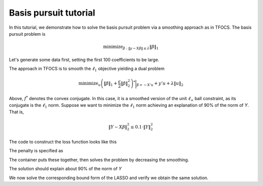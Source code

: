.. _basispursuit_tutorial:

Basis pursuit tutorial
~~~~~~~~~~~~~~~~~~~~~~

In this tutorial, we demonstrate how to solve the basis pursuit problem
via a smoothing approach as in TFOCS.
The basis pursuit problem is

.. math::

   \text{minimize}_{\beta: \|y-X\beta\| \leq \lambda} \|\beta\|_1

Let's generate some data first, setting the first 100 coefficients
to be large.

.. ipython::


   import regreg.api as R
   import numpy as np
   import scipy.linalg

   X = np.random.standard_normal((500,1000))

   beta = np.zeros(1000)
   beta[:100] = 3 * np.sqrt(2 * np.log(1000))

   Y = np.random.standard_normal((500,)) + np.dot(X, beta)

   # Later, we will need this for a Lipschitz constant
   Xnorm = scipy.linalg.eigvalsh(np.dot(X.T,X), eigvals=(998,999)).max()

The approach in TFOCS is to smooth the :math:`\ell_1` objective
yielding a dual problem

.. math::

   \text{minimize}_{u} \left(\|\beta\|_1 + \frac{\epsilon}{2} \|\beta\|^2_2 \right)^* \biggl|_{\beta=-X'u} + y'u + \lambda \|u\|_2

Above, :math:`f^*` denotes the convex conjugate. In this case,
it is a smoothed version of the unit :math:`\ell_{\infty}` ball constraint,
as its conjugate is the :math:`\ell_1` norm. Suppose
we want to minimize the :math:`\ell_1` norm achieving
an explanation of 90\% of the norm of *Y*. That is,

.. math::

   \|Y - X\beta\|^2_2 \leq 0.1 \cdot \|Y\|^2_2

The code to construct the loss function looks like this

.. ipython::

   import regreg.api as R
   from regreg.smooth import linear
   linf_constraint = R.supnorm(1000, bound=1)
   smoothq = R.identity_quadratic(0.01, 0, 0, 0)
   smooth_linf_constraint = linf_constraint.smoothed(smoothq)
   transform = R.linear_transform(-X.T)
   loss = R.affine_smooth(smooth_linf_constraint, transform)
   loss.quadratic = R.identity_quadratic(0, 0, Y, 0)

The penalty is specified as

.. ipython::

   norm_Y = np.linalg.norm(Y)
   l2_constraint_value = np.sqrt(0.1) * norm_Y
   l2_lagrange = R.l2norm(500, lagrange=l2_constraint_value)

The container puts these together, then solves the problem by
decreasing the smoothing.

.. ipython::

   basis_pursuit = R.simple_problem(loss, l2_lagrange)
   solver = R.FISTA(basis_pursuit)
   tol = 1.0e-08

   for epsilon in [0.6**i for i in range(20)]:
       smoothq = R.identity_quadratic(epsilon, 0, 0, 0)
       smooth_linf_constraint = linf_constraint.smoothed(smoothq)
       loss = R.affine_smooth(smooth_linf_constraint, transform)
       basis_pursuit = R.simple_problem(loss, l2_lagrange)
       solver = R.FISTA(basis_pursuit)
       solver.composite.lipschitz = 1.1/epsilon * Xnorm
       h = solver.fit(max_its=2000, tol=tol, min_its=10)

   basis_pursuit_soln = smooth_linf_constraint.grad

The solution should explain about 90% of the norm of *Y*

.. ipython::

   print 1 - (np.linalg.norm(Y-np.dot(X, basis_pursuit_soln)) / norm_Y)**2


We now solve the corresponding bound form of the LASSO and verify
we obtain the same solution.

.. ipython::

   sparsity = R.l1norm(1000, bound=np.fabs(basis_pursuit_soln).sum())
   loss = R.quadratic.affine(X, -Y)
   lasso = R.simple_problem(loss, sparsity)
   lasso_solver = R.FISTA(lasso)
   h = lasso_solver.fit(max_its=2000, tol=1.0e-10)
   lasso_soln = lasso.coefs

   print np.fabs(lasso_soln).sum(), np.fabs(basis_pursuit_soln).sum()
   print np.linalg.norm(Y-np.dot(X, lasso_soln)), np.linalg.norm(Y-np.dot(X, basis_pursuit_soln))


.. plot::

    import regreg.api as R
    import numpy as np
    import scipy.linalg
    import pylab

    X = np.random.standard_normal((500,1000))
    linf_constraint = R.supnorm(1000, bound=1)

    beta = np.zeros(1000)
    beta[:100] = 3 * np.sqrt(2 * np.log(1000))

    Y = np.random.standard_normal((500,)) + np.dot(X, beta)
    Xnorm = scipy.linalg.eigvalsh(np.dot(X.T,X), eigvals=(998,999)).max()

    smoothq = R.identity_quadratic(0.01, 0, 0, 0)
    smooth_linf_constraint = linf_constraint.smoothed(smoothq)
    transform = R.linear_transform(-X.T)
    loss = R.affine_smooth(smooth_linf_constraint, transform)

    norm_Y = np.linalg.norm(Y)
    l2_constraint_value = np.sqrt(0.1) * norm_Y
    l2_lagrange = R.l2norm(500, lagrange=l2_constraint_value)

    basis_pursuit = R.simple_problem(loss, l2_lagrange)
    solver = R.FISTA(basis_pursuit)
    tol = 1.0e-08

    for epsilon in [0.6**i for i in range(20)]:
       smoothq = R.identity_quadratic(epsilon, 0, 0, 0)
       smooth_linf_constraint = linf_constraint.smoothed(smoothq)
       loss = R.affine_smooth(smooth_linf_constraint, transform)
       basis_pursuit = R.simple_problem(loss, l2_lagrange)
       solver = R.FISTA(basis_pursuit)
       solver.composite.lipschitz = 1.1/epsilon * Xnorm
       h = solver.fit(max_its=2000, tol=tol, min_its=10)

    basis_pursuit_soln = smooth_linf_constraint.grad

    sparsity = R.l1norm(1000, bound=np.fabs(basis_pursuit_soln).sum())
    loss = R.quadratic.affine(X, -Y)
    lasso = R.container(loss, sparsity)
    lasso_solver = R.FISTA(lasso)
    lasso_solver.fit(max_its=2000, tol=1.0e-10)
    lasso_soln = lasso.coefs

    pylab.plot(basis_pursuit_soln, label='Basis pursuit')
    pylab.plot(lasso_soln, label='LASSO')
    pylab.legend()

